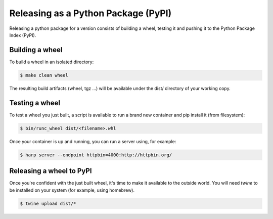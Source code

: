 Releasing as a Python Package (PyPI)
====================================

Releasing a python package for a version consists of building a wheel, testing it and pushing it to the Python Package
Index (PyPI).


Building a wheel
::::::::::::::::

To build a wheel in an isolated directory:

.. code-block:: shell

    $ make clean wheel

The resulting build artifacts (wheel, tgz ...) will be available under the dist/ directory of your working copy.


Testing a wheel
:::::::::::::::

To test a wheel you just built, a script is available to run a brand new container and pip install it (from filesystem):

.. code-block:: shell

    $ bin/runc_wheel dist/<filename>.whl

Once your container is up and running, you can run a server using, for example:

.. code-block::

    $ harp server --endpoint httpbin=4000:http://httpbin.org/


Releasing a wheel to PyPI
:::::::::::::::::::::::::

Once you're confident with the just built wheel, it's time to make it available to the outside world. You will need
`twine` to be installed on your system (for example, using homebrew).

.. code-block::

    $ twine upload dist/*
